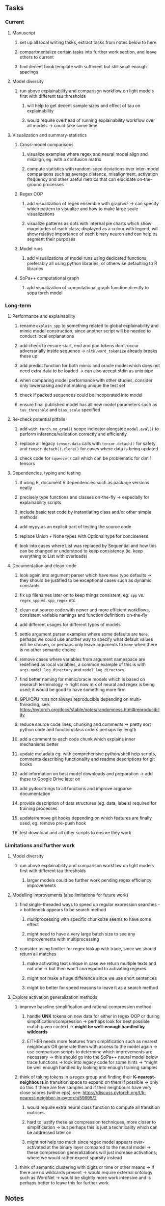 #+STARTUP: overview
#+OPTIONS: ^:nil
#+OPTIONS: p:t

** Tasks
*** Current
**** Manuscript
***** set up all local writing tasks, extract tasks from notes below to here
***** compartmentalize certain tasks into further work section, and leave others to current
***** find decent book template with sufficient but still small enough spacings
**** Model diversity
***** run above explainability and comparison workflow on light models first with different tau thresholds
****** will help to get decent sample sizes and effect of tau on explainability
****** would require overhead of running explainability workflow over all models -> could take some time
**** Visualization and summary-statistics
***** Cross-model comparisons
****** visualize examples where regex and neural model align and misalign, eg. with a confusion matrix
****** compute statistics with random-seed deviations over inter-model comparisons such as average distance, misalignment, activation frequency and other useful metrics that can elucidate on-the-ground processes
***** Regex OOP
****** add visualization of regex ensemble with graphviz -> can specify which pattern to visualize and how to make large scale visualizations
****** visualize patterns as dots with internal pie charts which show magnitudes of each class; displayed as a colour with legend, will show relative importance of each binary neuron and can help us segment their purposes
***** Model runs
****** add visualizations of model runs using dedicated functions, preferably all using python libraries, or otherwise defaulting to R libraries
***** SoPa++ computational graph
****** add visualization of computational graph function directly to sopa torch model
       
*** Long-term
**** Performance and explainability
***** rename =explain_spp= to something related to global explainability and mimic model construction, since another script will be needed to conduct local explanations
***** add check to ensure start, end and pad tokens don't occur adversarially inside sequence -> =nltk.word_tokenize= already breaks these up
***** add predict function for both mimic and oracle model which does not need extra data to be loaded -> can also accept stdin as unix pipe
***** when comparing model performance with other studies, consider only lowercasing and not making unique the test set
***** check if packed sequences could be incoporated into model
***** ensure final published model has all new model parameters such as =tau_threshold= and =bias_scale= specified
**** Re-check potential pitfalls
***** add =with torch.no_grad()= scope indicator alongside =model.eval()= to perform inference/validation correctly and efficiently
***** replace all legacy =tensor.data= calls with =tensor.detach()= for safety and =tensor.detach().clone()= for cases where data is being updated
***** check code for =squeeze()= call which can be problematic for dim 1 tensors
**** Dependencies, typing and testing
***** if using R, document R dependencies such as package versions neatly
***** precisely type functions and classes on-the-fly -> especially for explainability scripts
***** include basic test code by instantiating class and/or other simple methods
***** add mypy as an explicit part of testing the source code
***** replace Union + None types with Optional type for conciseness
***** look into cases where List was replaced by Sequential and how this can be changed or understood to keep consistency (ie. keep everything to List with overloads)
**** Documentation and clean-code
***** look again into argument parser which have =None= type defaults -> they should be justified to be exceptional cases such as dynamic constants 
***** fix up filenames later on to keep things consistent, eg. =spp= vs. =regex_spp= vs. =spp_regex= etc.
***** clean out source code with newer and more efficient workflows, consistent variable namings and function definitions on-the-fly
***** add different usages for different types of models
***** settle argument parser examples where some defaults are =None=, perhaps we could use another way to specify what default values will be chosen, or perhaps only leave arguments to =None= when there is no other semantic choice
***** remove cases where variables from argument namespace are redefined as local variables, a common example of this is with =args.model_log_directory= and =model_log_directory=
***** find better naming for mimic/oracle models which is based on research terminology -> right now mix of neural and regex is being used; it would be good to have something more firm
***** GPU/CPU runs not always reproducible depending on multi-threading, see: https://pytorch.org/docs/stable/notes/randomness.html#reproducibility
***** reduce source code lines, chunking and comments -> pretty sort python code and function/class orders perhaps by length
***** add a comment to each code chunk which explains inner mechanisms better
***** update metadata eg. with comprehensive python/shell help scripts, comments describing functionality and readme descriptions for git hooks
***** add information on best model downloads and preparation -> add these to Google Drive later on
***** add pydocstrings to all functions and improve argparse documentation
***** provide description of data structures (eg. data, labels) required for training processes
***** update/remove git hooks depending on which features are finally used, eg. remove pre-push hook
***** test download and all other scripts to ensure they work

*** Limitations and further work
**** Model diversity
***** run above explainability and comparison workflow on light models first with different tau thresholds
****** larger models could be further work pending regex efficiency improvements
**** Modelling improvements (also limitations for future work)
***** find single-threaded ways to speed up regular expression searches -> bottleneck appears to be search method
****** multiprocessing with specific chunksize seems to have some effect
****** might need to have a very large batch size to see any improvements with multiprocessing
***** consider using finditer for regex lookup with trace, since we should return all matches
****** make activating text unique in case we return multiple texts and not one -> but then won't correspond to activating regexes
****** might not make a huge difference since we use short sentences
****** might be better for speed reasons to leave it as a search method
**** Explore activation generalization methods
***** improve baseline simplification and rational compression method
****** handle *UNK* tokens on new data for either in regex OOP or during simplification/compression -> perhaps look for best possible match given context -> *might be well-enough handled by wildcards*
****** EITHER needs more features from simplification such as nearest neighbours OR generate them with access to the model again -> use comparison scripts to determine which improvements are necessary -> this should go into the SoPa++ neural model below trace functions -> look into legacy code for some hints -> *might be well enough handled by looking into enough training samples
***** think of taking tokens in a regex group and finding their *K-nearest-neighbours* in transition space to expand on them if possible -> only do this if there are few samples and if their neighbours have very close scores (within eps), see: https://discuss.pytorch.org/t/k-nearest-neighbor-in-pytorch/59695/2
****** would require extra neural class function to compute all transition matrices
****** hard to justify these as compression techniques, more closer to simplificiation -> but perhaps this is just a technicality which can be addressed later on
****** might not help too much since regex model appears over-activated at the binary layer compared to the neural model -> these compression generalizations will just increase activations; where we would rather expect sparsity instead
***** think of semantic clustering with digits or time or other means -> if there are no wildcards present -> would require external ontology such as WordNet -> would be slightly more work intensive and is perhaps better to leave this for further work
      
** Notes
*** Research
**** SoPa++
***** extensions
****** leverage dynamic sub-word-level embeddings from recent advancements in Transformer-based language modeling.
****** modify the architecture and hyperparameters to use more wildcards or self-loops, and verify the usefulness of these in the mimic WFSA models.
****** modify the output multi-layer perceptron layer to a general additive layer, such as a linear regression layer, with various basis functions. This would allow for easier interpretation of the importance of patterns without the use of occlusion -> perhaps consider adding soft logic functions which could emulate negation/inclusion of rules, or possibly a soft decision tree at the top layer
****** test SoPa++ on multi-class text classification tasks 
      
**** SoPa
***** goods: practical new architecture which maps to RNN-CNN mix via WFSAs, decent code quality in PyTorch (still functional), contact made with author and could get advice for possible extensions
***** limitations
****** SoPa utilizes static word-level token embeddings which might contribute to less dynamic learning and more overfitting towards particular tokens
****** SoPa encourages minimal learning of wildcards/self-loops and $\epsilon$-transitions, which leads to increased overfitting on rare words such as proper nouns
****** while SoPa provides an interpretable architecture to learn discrete word-level patterns, it is also utilizes occlusion to determine the importance of various patterns. Occlusion is usually a technique reserved for uninterpretable model architectures and contributes little to global explainability
****** SoPa was only tested empirically on binary text classification tasks
***** general: likely higher performance due to direct inference and less costly conversion methods

**** Data sets
***** NLU data sets -> single sequence intent classification, typically many classes involved -> eg. ATIS, Snips, AskUbuntuCorpus, FB task oriented dataset (mostly intent classifications)
***** SOTA scores for NLU can be found on https://github.com/nghuyong/rasa-nlu-benchmark#result
***** vary training data sizes from 10% to 70% for perspective on data settings

**** Extension to new data sets
***** could extend workflow to ATIS and/or SNIPS since all other code is established

**** Constraints
***** work with RNNs only
***** seq2cls tasks -> eg. NLU/NLI/semantic tasks, try to work with simpler single (vs. double) sequence classification task
***** base main ideas off peer-reviewed articles 

**** Research questions
***** To what extent does SoPa++ contribute to competitive performance on NLU tasks?
***** To what extent does SoPa++ contribute to improved explainability by simplification?
***** What interesting and relevant explanations does SoPa++ provide on NLU task(s)?

*** Administrative
**** Timeline
***** +Initial thesis document: *15.09.2020*+
***** +Topic proposal draft: *06.11.2020*+
***** +Topic proposal final: *15.11.2020*+
***** +Topic registration: *01.02.2021*+
***** Projected manuscript completion: *31.03.2021* 
***** Offical manuscript submission: *10.04.2021* 

**** Manuscript notes
***** Paper length
****** 20-90 pages thesis length -> try to keep ideas well-motivated yet succinct
***** Feedback-based
****** General
******* make abstract more specific in terms of "highly performant"
******* fix absolute terms such as "automated reasoning", or quote directly from paper
******* re-consider reference to Transformers for dynamic sub-word level word-embeddings
******* improve capitalization with braces in bibtex file
******* clarify meaning and concept of "occlusion" as leave-one-out perturbation analysis
******* improve arbitrary vs. contrained oracle phrasing -> perhaps black-box vs. white-box but more specific
******* add more information on what competitive performance means (eg. within few F_1 points)
****** Visualizations
******* add visualization of in-depth computational graph in paper for clarity -> this can be automated
******* use graphical TikZ editor for creating graphs -> produce pretty graph to show processing
******* produce visualization of training performance using python frameworks rather than R
******* produce visualizations of regex ensembles which would be interesting, and also pattern activations
****** Quantization/Binarization
******* change STE citation to 2013 paper which is more fundamental, use different name depending on context: https://arxiv.org/abs/1308.3432
******* cite and explain straight-through estimation (STE), and what benefits this is supposed to bring
******* how does binarizing help with explainability, justify requirement for it in both training and testing
****** Explainability
******* qualify what does it mean to be explainable and how to define this 
******* expound on trade-off between performance and explainability and process of mimic extraction
******* mention that explainability focuses on exposing the model's logic and not on necessarily creating rationality in the model
******* how can a user make use of the mimic model and what benefits are there for the user in terms of security/safety/etc?
******* look at correctly classified samples and see if explanations make sense in general, also can do the same for wrongly classified examples
******* make claim that SoPa++ explainability is different from that of vanilla SoPa, but don't necessarily say it is better
******** make hierarchy for local vs. global explainability -> can provide hints of differences here
******** explainability is only relevant if the oracle and mimic models both *perform competitively and have similar confusion matrix profiles*       
******** provide some metrics or tangible task-based insights to show how new explainability works
****** Further work
******* mention about how it is not easy to evaluate the "quality of explainability" and to say one explainability is better than the other -> aside from a theoretical perspective
******* perhaps suggest how this explainability could be evaluated via conducting a survey and getting rating from people
******* porting this technique to a transformer where possible -> but mention limitations of everything being context dependent
***** Own-thoughts
****** run explainability and evaluation comparisons on models trained with different and increasing tau values to experiment how this affects performance/explainability -> hypothesis is that this might bring regex and neural explainabilities closer together -> if not then think of issues with this process -> would be very interesting to explore this relationship on both smmall and large models -> binaries are saturated so maybe tau might help with this
****** think about why larger regex model tends to not be as close to neural as a smaller regex model -> can also be investigated with different models
****** read paper again to get some familiarity with terms and algorithms
****** database with indexing could help improve regex lookup speed -> further work
****** provide evidence for why different forms of compression improve explainable model performance 
****** can map linear to decision tree as extra work
****** make comparison of single-threaded sequential speeds of both model over test set
****** show possibilities of fixing errors on the test set with general changes to the regex model which are much easier to do compared to the tensor model
****** show cases where we could avoid adversarial cases using the insight of the regex model
****** would be interesting to deterministically export which patterns for sure lead to which class, could help to identify adversarial samples via tinkering
****** add information on memory compression resulting from regex compression methods
****** compare oracle performance with those from other papers
****** semirings, abstract algebra and how they are used for finite-state machines in Forward and Viterbi algorithms -> go deeper into this to get some background
****** use more appropriate and generalized semiring terminology from Peng et al. 2019 -> more generalized compared to SoPa paper
****** Chomsky hierarchy of languages -> might be relevant especially relating to CFGs
****** FSA/WFSAs -> input theoretical CS, mathematics background to describe these
****** ANN's historical literature -> describe how ANNs approximate symbolic representations
****** extension/recommendations -> transducer for seq2seq tasks
       
** Completed
***** DONE modify normalizer to ignore calculation of all infinities via minimal value replacement
      CLOSED: [2021-01-27 Wed 19:19]
***** DONE remove both epsilon/self-loops -> use only simple transitions and hard wild cards 
      CLOSED: [2021-01-27 Wed 15:01]
***** DONE defaults from paper: semiring -> max-product, batch-size -> 128 (cpu), epochs -> 200, patience -> 30, word_dim -> 300
      CLOSED: [2021-01-02 Sat 14:23]
***** DONE reduce circum-padding token count to 1 instead of length of longest pattern
      CLOSED: [2020-12-31 Thu 13:03]
***** DONE test out to see if scheduler works and if its state gets incremented -> need to train single model for long period of time and analyze state_dict of scheduler to see what has been recorded -> it works well when clip threshold is set to zero and patience is observed
      CLOSED: [2020-12-31 Thu 13:01]
***** DONE log model metrics with intra/inter-epoch frequency which can be shared with tqdm for displaying -> would require some recoding with modulos -> how to manage updates with batch vs. epochs conflict and how to continue training as well, think about whether to recompute accuracy as well on a batch-basis
      CLOSED: [2020-12-22 Tue 12:22]
***** DONE add argparse option of how often to update tqdm metrics in training -> should be shared parameter for tensorboard logging 
      CLOSED: [2020-12-22 Tue 12:22]
***** DONE make consistent use of =validation= versus =dev= throughout all source code -> redo all log messages and also file naming especially related to inputs, preprocessing and argparse -> will require time and effort
      CLOSED: [2020-12-20 Sun 17:49]
***** DONE remove =rnn= option from code altogether -> keep things simple for now
      CLOSED: [2020-12-19 Sat 02:33]
***** DONE change argparse variable names within train script to reflect parser and make this consistent throughout, including in other auxiliary scripts
      CLOSED: [2020-12-19 Sat 01:33]
***** DONE need to understand =nn.Module= functionality before anything else -> investigate whether =fixed_var= function is indeed necessary or can be removed since =requires_grad= is set to False by default, but could be some conflict with =nn.Module= default parameter construction with ~requires_grad = True~ -> left intact for now and appears to work well 
      CLOSED: [2020-12-12 Sat 12:28]
***** DONE look through =train.py= and make comments on general processes -> fix minor issues where present such as variable naming, formatting etc.
      CLOSED: [2020-12-08 Tue 18:38]
***** DONE major code refactoring for main model with conversion to recent PyTorch (eg. 1.*) and CUDA versions (eg. 10.*)
      CLOSED: [2020-12-05 Sat 18:47] DEADLINE: <2020-12-06 Sun>
***** DONE add tensorboard to explicit dependencies to view relevant logs during training
      CLOSED: [2020-12-03 Thu 14:40]
***** DONE replace all Variable calls with simple Tensors and add =requires_grad= argument directly to tensors where this is necessary: see https://stackoverflow.com/questions/57580202/whats-the-purpose-of-torch-autograd-variable
      CLOSED: [2020-12-02 Wed 21:50]
***** DONE UserWarning: Implicit dimension choice for log_softmax has been deprecated. Change the call to include dim=X as an argument
      CLOSED: [2020-12-02 Wed 18:57]
***** DONE UserWarning: size_average and reduce args will be deprecated, please use reduction='sum' instead
      CLOSED: [2020-12-02 Wed 18:39]
***** DONE make workflow to download Facebook Multilingual Task Oriented Dataset and pre-process to sopa-ready format -> text data and labels with dictionary mapping as to what the labels mean
      CLOSED: [2020-12-01 Tue 20:29] DEADLINE: <2020-12-03 Thu>
***** DONE fixed: UserWarning: nn.functional.sigmoid is deprecated. Use torch.sigmoid instead
      CLOSED: [2020-11-30 Mon 18:16]
***** DONE sort CLI arguments into proper groups, sort them alphabetically for easier reading
      CLOSED: [2020-11-30 Mon 18:07]
***** DONE add types to =parser_utils.py= script internals
      CLOSED: [2020-11-30 Mon 18:07]
***** DONE separate extras in =soft_patterns.py= into =utils.py= -> test out how batch is utilized -> fix batch issue, then move on to other steps -> batch mini-vocab appears to be a hack to create a meta-vocabulary for indices -> try to push with this again another time -> consider reverting Vocab index/token defaults in case this was wrong
      CLOSED: [2020-11-30 Mon 18:07]
***** DONE appears to be major bug in Batch class, try to verify if it is indeed a bug and how it can be fixed
      CLOSED: [2020-11-30 Mon 18:07]
***** DONE extract all arg parser chunks and place in dedicated file
      CLOSED: [2020-11-30 Mon 18:07]
***** DONE clean preprocessing script for GloVe vectors and understand inner mechanisms
      CLOSED: [2020-11-28 Sat 17:02]
***** DONE find better location to place code from =util.py=
      CLOSED: [2020-11-27 Fri 19:38]
***** DONE migrate to soft-patterns-pp and clean from there
      CLOSED: [2020-11-26 Thu 20:11]
***** DONE update proposal with comments from supervisors -> update same information here
      CLOSED: [2020-11-17 Tue 14:52] DEADLINE: <2020-11-17 Tue>
***** DONE write proposal with key research questions -> address points directly from step 3 document requirements -> prepare some basic accuracy metrics and interpretations from best model   
      CLOSED: [2020-11-10 Tue 18:45] DEADLINE: <2020-11-06 Fri>
***** DONE analyze pattern log more closely with code on the side to understand what it means -> can start writing early when things start to make sense
      CLOSED: [2020-11-10 Tue 18:44] DEADLINE: <2020-11-05 Thu>
***** DONE add large amounts of binary data for testing with CPU/GPU -> requires pre-processing
      CLOSED: [2020-11-10 Tue 18:21]
***** DONE find re-usable code for running grid search -> otherwise construct makeshift quick code
      CLOSED: [2020-11-05 Thu 20:38]
***** DONE test SoPa on sample data in repository to ensure it works out-of-the-box -> try this on laptop and s3it 
      CLOSED: [2020-11-02 Mon 16:40]
***** DONE make workflow to reproduce virtual environment cleanly via poetry
      CLOSED: [2020-11-02 Mon 16:34]
***** DONE make workflow to download simple but high-quality NLU dataset and glove data sets
      CLOSED: [2020-11-01 Sun 20:15] DEADLINE: <2020-11-01 Sun>
***** DONE read more into these tasks and find one that has potential for interpretability -> likely reduce task to binary case for easier processing (eg. entailment)
      CLOSED: [2020-10-28 Wed 15:32] DEADLINE: <2020-10-28 Wed>
***** DONE search for popular NLI datasets which have existing RNN models as (almost) SOTAs, possibly use ones that were already tested for eg. RTC or ones used in papers that may have semantic element
      CLOSED: [2020-10-26 Mon 17:57] DEADLINE: <2020-10-28 Wed>
***** DONE explore below frameworks (by preference) and find most feasible one
      CLOSED: [2020-10-26 Mon 14:28] DEADLINE: <2020-10-26 Mon>
***** DONE add org-mode hook to remove startup visibility headers in org-mode to markdown conversion
      CLOSED: [2020-10-22 Thu 13:28]
***** DONE Set up repo, manuscript and develop log
      CLOSED: [2020-10-22 Thu 12:36]
      
** Legacy
*** Interpretable RNN architectures
**** State-regularized-RNNs (SR-RNNs)
***** good: very powerful and easily interpretable architecture with extensions to NLP and CV
***** good: simple code which can probably be ported to PyTorch relatively quickly
***** good: contact made with author and could get advice for possible extensions
***** problematic: code is outdated and written in Theano, TensorFlow version likely to be out by end of year
***** problematic: DFA extraction from SR-RNNs is clear, but DPDA extraction/visualization from SR-LSTMs is not clear probably because of no analog for discrete stack symbols from continuous cell (memory) states
***** possible extensions: port state-regularized RNNs to PyTorch (might be simple since code-base is generally simple), final conversion to REs for interpretability, global explainability for natural language, adding different loss to ensure words cluster to same centroid as much as possible -> or construct large automata, perhaps pursue sentiment analysis from SR-RNNs perspective instead and derive DFAs to model these
**** Rational recurences (RRNNs)
***** good: code quality in PyTorch, succinct and short
***** good: heavy mathematical background which could lend to more interesting mathematical analyses
***** problematic: seemingly missing interpretability section in paper -> theoretical and mathematical, which is good for understanding
***** problematic: hard to draw exact connection to interpretability, might take too long to understand everything
**** Finite-automation-RNNs (FA-RNNs)
***** source code likely released by November, but still requires initial REs which may not be present -> might not be the best fit
***** FA-RNNs involving REs and substitutions could be useful extensions as finite state transducers for interpretable neural machine translation

*** Interpretable surrogate extraction
***** overall more costly and less chance of high performance       
***** FSA/WFSA extraction
****** spectral learning, clustering
****** less direct interpretability
****** more proof of performance needed -> need to show it is better than simple data learning

*** Neuro-symbolic paradigms
***** research questions
****** can we train use a neuro-symbolic paradigm to attain high performance (similar to NNs) for NLP task(s)?
****** if so, can this paradigm provide us with greater explainability about the inner workings of the model?

*** Neural decision trees
***** decision trees are the same as logic programs -> the objective should be to learn logic programs
***** hierarchies are constructed in weight-space which lends itself to non-sequential models very well -> but problematic for token-level hierarchies
***** research questions
****** can we achieve similar high performance using decision tree distillation techniques (by imitating NNs)?
****** can this decision tree improve interpretability/explainability?
****** can this decision tree distillation technique outperform simple decision tree learning from training data?

*** Inductive logic on NLP search spaces
***** can potentially use existing IM models such as paraphrase detector for introspection purposes in thesis
***** n-gram power sets to explore for statistical artefacts -> ANNs can only access the search space of N-gram power sets -> solution to NLP tasks must be a statistical solution within the power sets which links back to symbolism
***** eg. differentiable ILP from DeepMind
***** propositional logic only contains atoms while predicate/first-order logic contain variables      
